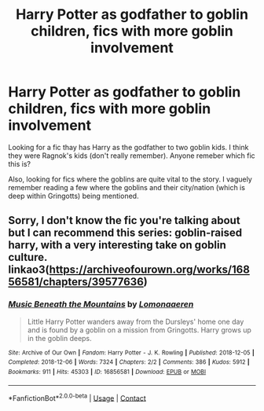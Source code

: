 #+TITLE: Harry Potter as godfather to goblin children, fics with more goblin involvement

* Harry Potter as godfather to goblin children, fics with more goblin involvement
:PROPERTIES:
:Author: zeillumin8ed
:Score: 3
:DateUnix: 1615986715.0
:DateShort: 2021-Mar-17
:FlairText: What's That Fic?
:END:
Looking for a fic thay has Harry as the godfather to two goblin kids. I think they were Ragnok's kids (don't really remember). Anyone remeber which fic this is?

Also, looking for fics where the goblins are quite vital to the story. I vaguely remember reading a few where the goblins and their city/nation (which is deep within Gringotts) being mentioned.


** Sorry, I don't know the fic you're talking about but I can recommend this series: goblin-raised harry, with a very interesting take on goblin culture. linkao3([[https://archiveofourown.org/works/16856581/chapters/39577636]])
:PROPERTIES:
:Author: Aimsira
:Score: 1
:DateUnix: 1616014637.0
:DateShort: 2021-Mar-18
:END:

*** [[https://archiveofourown.org/works/16856581][*/Music Beneath the Mountains/*]] by [[https://www.archiveofourown.org/users/Lomonaaeren/pseuds/Lomonaaeren][/Lomonaaeren/]]

#+begin_quote
  Little Harry Potter wanders away from the Dursleys' home one day and is found by a goblin on a mission from Gringotts. Harry grows up in the goblin deeps.
#+end_quote

^{/Site/:} ^{Archive} ^{of} ^{Our} ^{Own} ^{*|*} ^{/Fandom/:} ^{Harry} ^{Potter} ^{-} ^{J.} ^{K.} ^{Rowling} ^{*|*} ^{/Published/:} ^{2018-12-05} ^{*|*} ^{/Completed/:} ^{2018-12-06} ^{*|*} ^{/Words/:} ^{7324} ^{*|*} ^{/Chapters/:} ^{2/2} ^{*|*} ^{/Comments/:} ^{386} ^{*|*} ^{/Kudos/:} ^{5912} ^{*|*} ^{/Bookmarks/:} ^{911} ^{*|*} ^{/Hits/:} ^{45303} ^{*|*} ^{/ID/:} ^{16856581} ^{*|*} ^{/Download/:} ^{[[https://archiveofourown.org/downloads/16856581/Music%20Beneath%20the.epub?updated_at=1615833208][EPUB]]} ^{or} ^{[[https://archiveofourown.org/downloads/16856581/Music%20Beneath%20the.mobi?updated_at=1615833208][MOBI]]}

--------------

*FanfictionBot*^{2.0.0-beta} | [[https://github.com/FanfictionBot/reddit-ffn-bot/wiki/Usage][Usage]] | [[https://www.reddit.com/message/compose?to=tusing][Contact]]
:PROPERTIES:
:Author: FanfictionBot
:Score: 1
:DateUnix: 1616014653.0
:DateShort: 2021-Mar-18
:END:

